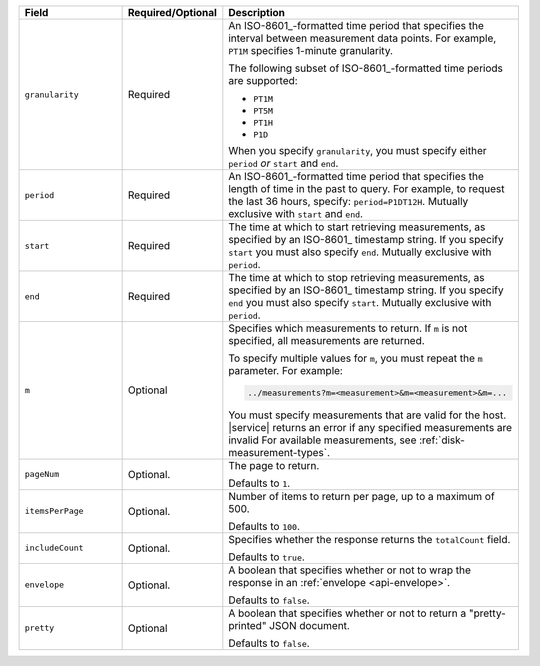 .. list-table::
   :header-rows: 1
   :widths: 30 10 60

   * - Field
     - Required/Optional
     - Description

   * - ``granularity``
     - Required
     - An ISO-8601_-formatted time
       period that specifies the interval between measurement data points. For
       example, ``PT1M`` specifies 1-minute granularity.

       The following subset of ISO-8601_-formatted time periods are 
       supported:

       - ``PT1M``
       - ``PT5M``
       - ``PT1H``
       - ``P1D``

       When you specify ``granularity``, you must specify either ``period``
       *or* ``start`` and ``end``.

   * - ``period``
     - Required
     - An ISO-8601_-formatted time period that specifies the length of time in
       the past to query. For example, to request the last 36 hours, specify:
       ``period=P1DT12H``. Mutually exclusive with ``start`` and ``end``.

   * - ``start``
     - Required
     - The time at which to start retrieving measurements, as specified by an
       ISO-8601_ timestamp string. If you specify ``start`` you must also
       specify ``end``. Mutually exclusive with ``period``.

   * - ``end``
     - Required
     - The time at which to stop retrieving measurements, as specified by an
       ISO-8601_ timestamp string. If you specify ``end`` you must also
       specify ``start``. Mutually exclusive with ``period``.

   * - ``m``
     - Optional
     - Specifies which measurements to return. If ``m`` is not specified, all
       measurements are returned.

       To specify multiple values for ``m``, you must repeat the ``m``
       parameter. For example:

       .. code-block:: none

          ../measurements?m=<measurement>&m=<measurement>&m=...

       You must specify measurements that are valid for the host. |service|
       returns an error if any specified measurements are invalid
       For available measurements, see :ref:`disk-measurement-types`.

   * - ``pageNum``
     - Optional.
     - The page to return.

       Defaults to ``1``.

   * - ``itemsPerPage``
     - Optional.
     - Number of items to return per page, up to a maximum of 500.
     
       Defaults to ``100``.

   * - ``includeCount``
     - Optional.
     - Specifies whether the response returns the ``totalCount`` field.

       Defaults to ``true``.

   * - ``envelope``
     - Optional.
     - A boolean that specifies whether or not to wrap the response in an
       :ref:`envelope <api-envelope>`.

       Defaults to ``false``.

   * - ``pretty``
     - Optional
     - A boolean that specifies whether or not to return a "pretty-printed"
       JSON document.

       Defaults to ``false``.
